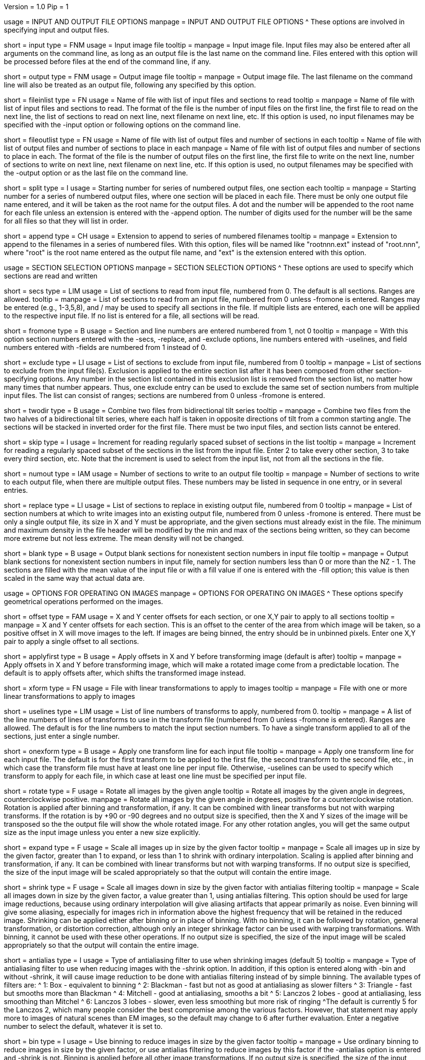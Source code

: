 Version = 1.0
Pip = 1

[SectionHeader = IOOptions]
usage = INPUT AND OUTPUT FILE OPTIONS 
manpage = INPUT AND OUTPUT FILE OPTIONS
^  These options are involved in specifying input and output files.

[Field = InputFile]
short = input
type = FNM
usage = Input image file
tooltip = 
manpage = Input image file.  Input files may also be entered after all 
arguments on the command line, as long as an output file is the last name
on the command line.  Files entered with this option will be 
processed before files at the end of the command line, if any.

[Field = OutputFile]
short = output
type = FNM
usage = Output image file
tooltip = 
manpage = Output image file.  The last filename on the command line will
also be treated as an output file, following any specified by this option.

[Field = FileOfInputs]
short = fileinlist
type = FN
usage = Name of file with list of input files and sections to read
tooltip = 
manpage = Name of file with list of input files and sections to read.  The
format of the file is the number of input files on the first line, the first
file to read on the next line, the list of sections to read on
next line, next filename on next line, etc.  If this
option is used, no input filenames may be specified with the -input option
or following options on the command line.

[Field = FileOfOutputs]
short = fileoutlist
type = FN
usage = Name of file with list of output files and number of sections in each
tooltip = Name of file with list of output files and number of sections to 
place in each
manpage = Name of file with list of output files and number of sections to 
place in each.  The
format of the file is the number of output files on the first line, the first
file to write on the next line, number of sections to write on
next line, next filename on next line, etc.  If this
option is used, no output filenames may be specified with the -output option
or as the last file on the command line.

[Field = SplitStartingNumber]
short = split
type = I
usage = Starting number for series of numbered output files, one section each
tooltip = 
manpage = Starting number for a series of numbered output files, where
one section will be placed in each file.  There must be only one output file
name entered, and it will be taken as the root name for the output files.  A
dot and the number will be appended to the root name for each file unless an
extension is entered with the -append option.  The number of digits used for
the number will be the same for all files so that they will list in order. 

[Field = AppendExtension]
short = append
type = CH
usage = Extension to append to series of numbered filenames
tooltip =
manpage = Extension to append to the filenames in a series of numbered files.
With this option, files will be named like "rootnnn.ext" instead of
"root.nnn", where "root" is the root name entered as the output file name,
and "ext" is the extension entered with this option.

[SectionHeader = SecOptions]
usage = SECTION SELECTION OPTIONS 
manpage = SECTION SELECTION OPTIONS
^  These options are used to specify which sections are read and written

[Field = SectionsToRead]
short = secs
type = LIM
usage = List of sections to read from input file, numbered from 0.  
The default is all sections.  Ranges are allowed.
tooltip = 
manpage = List of sections to read from an input file, numbered from 0 unless
-fromone is entered.
Ranges may be entered (e.g., 1-3,5,8), and / may be used to specify all
sections in the file.  If multiple lists are entered, each
one will be applied to the respective input file.  If no list is entered for
a file, all sections will be read.

[Field = NumberedFromOne]
short = fromone
type = B
usage = Section and line numbers are entered numbered from 1, not 0
tooltip = 
manpage = With this option section numbers entered with the -secs, -replace,
and -exclude options, line numbers entered with -uselines, and field numbers
entered with -fields are numbered from 1 instead of 0.

[Field = ExcludeSections]
short = exclude
type = LI
usage = List of sections to exclude from input file, numbered from 0
tooltip = 
manpage = List of sections to exclude from the input file(s).  Exclusion is
applied to the entire section list after it has been composed from other
section-specifying options.  Any number in the section list contained in this
exclusion list is removed from the section list, no matter how many times that
number appears.  Thus, one exclude entry can be used to exclude the same set
of section numbers from multiple input files. The list can consist of ranges;
sections are numbered from 0 unless -fromone is entered.

[Field = TwoDirectionTiltSeries]
short = twodir
type = B
usage = Combine two files from bidirectional tilt series
tooltip = 
manpage = Combine two files from the two halves of a bidirectional tilt
series, where each half is taken in opposite directions of tilt from a common
starting angle.  The sections will be stacked in inverted order for the first
file.  There must be two input files, and section lists cannot be entered.

[Field = SkipSectionIncrement]
short = skip
type = I
usage = Increment for reading regularly spaced subset of sections in the list
tooltip = 
manpage = Increment for reading a regularly spaced subset of the sections in
the list from the input file.  Enter 2 to take every other section, 3 to take
every third section, etc.  Note that the increment is used to select from
the input list, not from all the sections in the file.

[Field = NumberToOutput]
short = numout
type = IAM
usage = Number of sections to write to an output file
tooltip = 
manpage = Number of sections to write to each output file, when there are
multiple output files.  These numbers may be listed in sequence in one entry,
or in several entries.

[Field = ReplaceSections]
short = replace
type = LI
usage = List of sections to replace in existing output file, numbered from 0
tooltip = 
manpage = List of section numbers at which to write images into an existing 
output file, numbered from 0 unless -fromone is entered.  There must be only a
single output file, its size in X and Y must be appropriate, and the given
sections must already exist in the file.  The minimum and maximum density in
the file header will be modified by the min and max of the sections being
written, so they can become more extreme but not less extreme.  The mean
density will not be changed.

[Field = BlankOutput]
short = blank
type = B
usage = Output blank sections for nonexistent section numbers in input file
tooltip = 
manpage = Output blank sections for nonexistent section numbers in input file,
namely for section numbers less than 0 or more than the NZ - 1.  The sections
are filled with the mean value of the input file or with a fill value if one
is entered with the -fill option; this value is then scaled in the same way
that actual data are.

[SectionHeader = XFormOptions]
usage = OPTIONS FOR OPERATING ON IMAGES
manpage = OPTIONS FOR OPERATING ON IMAGES
^  These options specify geometrical operations performed on the images.

[Field = OffsetsInXandY]
short = offset
type = FAM
usage = X and Y center offsets for each section, or one X,Y pair to apply to 
all sections
tooltip = 
manpage = X and Y center offsets for each section.  This is an offset to the
center of the area from which image will be taken, so a positive offset in X
will move images to the left.  If images are being binned, the entry should be
in unbinned pixels.  Enter one X,Y pair to apply a single offset to
all sections.

[Field = ApplyOffsetsFirst]
short = applyfirst
type = B
usage = Apply offsets in X and Y before transforming image (default is after)
tooltip = 
manpage = Apply offsets in X and Y before transforming image, which will make
a rotated image come from a predictable location.  The default is to apply
offsets after, which shifts the transformed image instead.

[Field = TransformFile]
short = xform
type = FN
usage = File with linear transformations to apply to images
tooltip = 
manpage = File with one or more linear transformations to apply to images

[Field = UseTransformLines]
short = uselines
type = LIM
usage = List of line numbers of transforms to apply, numbered from 0.
tooltip = 
manpage = A list of the line numbers of lines of transforms to use in the
transform file (numbered from 0 unless -fromone is entered).  Ranges are
allowed.  The default is for the line numbers to match the input section
numbers.  To have a single transform applied to all of the sections, just
enter a single number.

[Field = OneTransformPerFile]
short = onexform
type = B
usage = Apply one transform line for each input file
tooltip = 
manpage = Apply one transform line for each input file.  The default is for
the first transform to be applied to the first file, the second transform to
the second file, etc., in which case the transform file must have at least one
line per input file.  Otherwise, -uselines can be used to specify which
transform to apply for each file, in which case at least one line must be
specified per input file.

[Field = RotateByAngle]
short = rotate
type = F
usage = Rotate all images by the given angle
tooltip = Rotate all images by the given angle in degrees, counterclockwise
positive.
manpage =  Rotate all images by the given angle in degrees, positive for a
counterclockwise rotation.  Rotation is applied after binning and 
transformation, if any.  It can be combined with
linear transforms but not with warping transforms.  If 
the rotation is by +90 or -90 degrees and no
output size
is specified, then the X and Y sizes of the image will be transposed so
the the output file will show the whole rotated image.  For any other rotation 
angles, you will get the same output size as the input image unless you
enter a new size explicitly.

[Field = ExpandByFactor]
short = expand
type = F
usage = Scale all images up in size by the given factor
tooltip =
manpage = Scale all images up in size by the given factor, greater than 1 to 
expand, or less than 1 to shrink with ordinary interpolation.  Scaling is
applied after binning and transformation, if any.  It can be combined with
linear transforms but not with warping transforms.  If no output size is
specified, the size of the input image will be scaled appropriately so that
the output will contain the entire image.

[Field = ShrinkByFactor]
short = shrink
type = F
usage = Scale all images down in size by the given factor with antialias filtering
tooltip =
manpage = Scale all images down in size by the given factor, a value
greater than 1, using antialias filtering.  This option should be used for
large image reductions, because using ordinary interpolation 
will give aliasing artifacts that appear primarily as noise.
Even binning will give some aliasing, especially for images rich in
information above the highest frequency that will be retained in the reduced
image.  Shrinking can be applied either after binning or in place of binning.
With no binning, it can be followed by rotation, general transformation, or
distortion correction, although only an integer shrinkage factor can be used
with warping transformations.  With binning, it cannot be used with these
other operations.  If no output size is specified, the size of the input image
will be scaled appropriately so that the output will contain the entire
image.

[Field = AntialiasFilter]
short = antialias
type = I
usage = Type of antialiasing filter to use when shrinking images (default 5)
tooltip = 
manpage = Type of antialiasing filter to use when reducing images with the
-shrink option.  In addition, if this option is entered along with -bin and
without -shrink, it will cause image reduction to be done with antialias
filtering instead of by simple binning.  The available types of filters are:
^    1: Box - equivalent to binning
^    2: Blackman - fast but not as good at antialiasing as slower filters
^    3: Triangle - fast but smooths more than Blackman
^    4: Mitchell - good at antialiasing, smooths a bit
^    5: Lanczos 2 lobes - good at antialiasing, less smoothing than Mitchel
^    6: Lanczos 3 lobes - slower, even less smoothing but more risk of ringing
^The default is currently 5 for the Lanczos 2, which many people consider the best
compromise among the various factors.  However, that statement may apply more
to images of natural scenes than EM images, so the default may change to 6
after further evaluation.  Enter a negative number to select the default,
whatever it is set to.

[Field = BinByFactor]
short = bin
type = I
usage = Use binning to reduce images in size by the given factor
tooltip = 
manpage = Use ordinary binning to reduce images in size by the given factor,
or use antialias filtering to reduce images by this factor if the -antialias
option is entered and -shrink is not.  Binning is applied before all other
image transformations.  If no output size is specified, the size of the input
image will be scaled appropriately so that the output will contain the entire
image.

[Field = DistortionField]
short = distort
type = FN
usage = Image distortion field file to use for undistorting images
tooltip = 
manpage = Image distortion field file to use for undistorting images.  The 
undistortion is applied before any transformations.

[Field = ImagesAreBinned]
short = imagebinned
type = I
usage = The current binning of the images
tooltip = 
manpage = The current binning of the images, so that the distortion field can
be applied correctly.  This entry is required unless
the program can determine the binning unambiguously from the image size.

[Field = UseFields]
short = fields
type = LIM
usage = List of distortion fields to apply, numbered from 0
tooltip = 
manpage = A list of the distortion fields to apply for each section (numbered
from 0 unless -fromone is entered).  Ranges are allowed.  The default is for
the field numbers to match the input section numbers, unless there is only one
field in the file.  To have a single field applied to all of the sections,
just enter a single number.  This option was added when the only way to warp
images was with distortion field files but it is not needed with current
warping files.

[Field = GradientFile]
short  = gradient
type = FN
usage = File with magnification gradients to be applied for each image
tooltip = 
manpage = File with magnification gradients to be applied for each image.
This should be a file listing the tilt angle, the percent magnification change
per micron of Z height, and the degrees of rotation per micron of Z height
for each image, such as is produced by Extractmaggrad.  The mag gradient
correction is applied before a distortion field correction and before any
transformations.

[Field = AdjustOrigin]
short = origin
type = B
usage = Adjust the image origin for changes in image size and location
tooltip = 
manpage = Adjust the origin values in the image file header for changes in
image size or the centering of a subarea.  With this adjustment, a model
built on the input stack should be correctly located when loaded onto the
output stack in 3dmod(1).  Model points will be correctly located in Z
provided that a contiguous set of sections is output.  They will be correct
in X and Y provided that the only operations on the data are a change in size
of the output, binning with -bin, scaling with -expand, or -shrink, and
shifting with -offset.

[Field = LinearInterpolation]
short = linear
type = B
usage = Use linear instead of cubic interpolation to transform images
tooltip = 
manpage = Use linear instead of cubic interpolation to transform images.
Linear interpolation is more suitable when images are
very noisy, but cubic interpolation will preserve fine detail better when
noise is not an issue.  Images are
transformed when the -xform, -expand, -rotate, -distort, or -gradient
option is entered.

[Field = NearestNeighbor]
short = nearest
type = B
usage = Use nearest neighbor instead of cubic interpolation to transform images
tooltip = 
manpage = Use nearest neighbor interpolation instead of cubic interpolation to
transform images.  This method simply picks the nearest existing pixel
value instead of interpolating between surrounding values, so it can be used
when pixels have discrete or meaningful values that need to be preserved.
This option and -linear are mutually exclusive.   Images are transformed when
the -xform, -expand, -rotate, -distort, or -gradient option is entered.

[SectionHeader = OutputOptions]
usage = OUTPUT CONTROL OPTIONS 
manpage = OUTPUT CONTROL OPTIONS 
^  These options control the size, form, or density scaling of the output.

[Field = SizeToOutputInXandY]
short = size
type = IP
usage = Size of output image in X and Y; default is size of first input 
file.
tooltip = 
manpage = The dimensions of the output image in X and Y.
The default size is the same as that of the first input file.

[Field = ModeToOutput]
short = mode
type = I
usage = Storage mode of output file; 0 for byte, 1 or 6 for integer, 2 for real
tooltip = 
manpage = The storage mode of the output file; 0 for byte, 1 for 16-bit 
signed integer, 6 for 16-bit unsigned integer, or 2 for 32-bit floating point.
The default is the mode of the first input file.

[Field = BytesSignedInOutput]
short = bytes
type = I
usage = Output bytes as signed (1) or unsigned (0) regardless of other settings
tooltip = 
manpage = This entry controls how bytes are stored in the output file and
overrides both the default for this version of IMOD and the setting of the
environment variable WRITE_MODE0_SIGNED.  Enter 0 for unsigned numbers
or 1 for signed numbers.  Unsigned output is needed to work with versions of IMOD
before IMOD 4.2.23; signed output may be needed for compatibility with
external software that has followed recent documentation of the MRC format.
Regardless of the representation in the file, bytes are read into IMOD programs as
unsigned with a range of 0 to 255.

[Field = StripExtraHeader]
short = strip
type = B
usage = Do not transfer extra header information from input to output
tooltip = 
manpage = Do not transfer extra header information in input file(s) to output
file(s).  The default is to transfer this information whenever possible.

[Field = FloatDensities]
short = float
type = I
usage = Rescale densities of sections separately to fill data range (1), to 
bring to common mean and SD (2), to shift to common mean (3), or to shift to
common mean and rescale (4)
tooltip = 
manpage = Adjust densities of sections individually.  Enter 1 for each section
to fill the data range, 2 to scale sections to common mean and standard
deviation, 3 to shift sections to a common mean without scaling, or 4 to
shift sections to a common mean then rescale the minimum and maximum densities
to the Min and Max values specified with the -scale option.  When floating to
mean and SD, the program will express the minimum and maximum densities for
each image as the number of SDs from the mean and analyze these minima and
maxima for extreme outliers.  Images with extreme ranges will be truncated to
preserve the dynamic range for the rest of the images.

[Field = MeanAndStandardDeviation]
short = meansd
type = FP
usage = Scale all images to the given mean and standard deviation
tooltip = 
manpage = Scale all images to the given mean and standard deviation.  This
option implies -float 2 and is incompatible with all other scaling options.
There is no check that the scaling is sensible for the data mode, so be sure
to change data modes to prevent excessive truncation or loss of resolution.
For example, change from unsigned bytes to integers if setting the mean to 0
or the SD to a large number (> 50); change from bytes or integers to floating point
if setting the SD to a small number (< 10).

[Field = ContrastBlackWhite]
short = contrast
type = IP
usage = Rescale densities to match contrast in 3dmod with the
given black and white values
tooltip = 
manpage = Rescale densities to match the contrast seen in 3dmod(1) with the
given black and white values.  This works properly only when the output file
will be bytes.  It will not work if the data were loaded into
3dmod with intensity scaling; use mrcbyte(1) in that case.

[Field = ScaleMinAndMax]
short = scale
type = FP
usage = Apply one density scaling to all sections to map current min and max 
to the given Min and Max
tooltip = 
manpage = Rescale the densities of all sections by the same factors so that
the original minimum and maximum density will be mapped to the Min and Max
values that are entered.

[Field = MultiplyAndAdd]
short = multadd
type = FPM
usage = Scale all sections by multiplying by first value then adding the second
tooltip = 
manpage = Rescale the densities of all sections by multiplying by the first
entered value then adding the second value.  This option must be entered either
once only, or once per input file.

[Field = FillValue]
short = fill
type = F
usage = Value to fill empty image areas with, before scaling
tooltip = 
manpage = Value to fill areas of the output image that have no image data.
The filling is done before intensity scaling, so the value in the filled areas
will be modified by any scaling that is done.

[Field = TaperAtFill]
short = taper
type = IP
usage = Distance to taper at fill border or 1 for default, and 0/1 for 
tapering outside/inside
tooltip = 
manpage = To taper an output image at a border between
real image and a filled area, just as is done with Mrctaper(1), enter this
option with two values: 1) the distance over which to taper or 1 for a default
distance, and 2) a 0 for tapering outside or 1 for tapering
inside the border.  The default distance is 1%
of the mean of the X and Y sizes of the output image, but at least 16
pixels and no more than 127.  The
program will exit with an error if there is not enough memory to hold the
entire output image.

[SectionHeader = OtherOptions]
usage = OTHER OPTIONS 
manpage = OTHER OPTIONS
^  These include options for testing and memory control, and generic PIP options

[Field = MemoryLimit]
short = memory
type = I
usage = Total size of working array to allocate, in megabytes
tooltip = 
manpage = Use this entry to specify the amount of memory used by the program
for its main array, in megabytes.  By default, the program will try to use
enough memory to hold both an input image and an output image in floating
point form (4 bytes per pixel), up to 15 GB.  Limiting the memory can keep it
from using more memory than available but may result in it operating on the
images in chunks.  Entering a value larger than 15000 will allow it to use more
memory than the default.  The main array is used to hold both the input image
(in whole or in part) and a transformed image (in whole or in part).

[Field = TestLimits]
short = test
type = IP
usage = Total size of working array, and size of binning array
tooltip = 
manpage = To test the code for reading in and binning images in chunks,
enter limits for the total size of the working array, and for the size of 
the array used for binning.  The sizes are the number of 4-byte elements.

[Field = VerboseOutput]
short = verbose
type = I
usage = 1 for diagnostic output
tooltip = 
manpage = 

[Field = ParameterFile]
short = param
type = PF
usage = Read parameter entries from file
tooltip = 
manpage = Read parameter entries as keyword-value pairs from a parameter file.

[Field = usage]
short = help
type = B
usage = Print help output
tooltip = 
manpage = 
